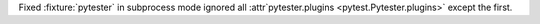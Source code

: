 Fixed :fixture:`pytester` in subprocess mode ignored all :attr`pytester.plugins <pytest.Pytester.plugins>` except the first.
